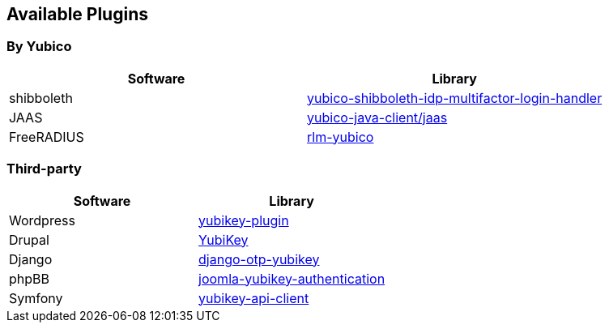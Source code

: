 == Available Plugins ==

=== By Yubico ===

[options="header"]
|=======================
|Software   |Library 
|shibboleth |link:https://github.com/Yubico/yubico-shibboleth-idp-multifactor-login-handler[yubico-shibboleth-idp-multifactor-login-handler]
|JAAS       |link:https://github.com/Yubico/yubico-java-client/tree/master/jaas[yubico-java-client/jaas]
|FreeRADIUS |link:https://github.com/Yubico/rlm-yubico[rlm-yubico]
|=======================


=== Third-party ===

[options="header"]
|=======================
|Software   |Library 
|Wordpress  |link:https://wordpress.org/plugins/yubikey-plugin/[yubikey-plugin] 
|Drupal     |link:https://www.drupal.org/project/yubikey[YubiKey]
|Django     |link:https://pypi.python.org/pypi/django-otp-yubikey[django-otp-yubikey]
|phpBB      |link:https://github.com/Yubico/phpbb3_yubikey_login[joomla-yubikey-authentication]
|Symfony    |link:https://packagist.org/packages/surfnet/yubikey-api-client-bundle[yubikey-api-client]
|=======================
